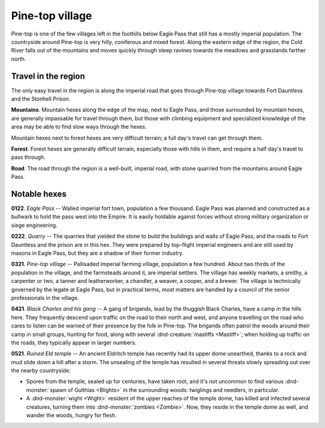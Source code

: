 ==================
 Pine-top village
==================

Pine-top is one of the few villages left in the foothills below Eagle Pass that
still has a mostly imperial population. The countryside around Pine-top is very
hilly, coniferous and mixed forest. Along the eastern edge of the region, the
Cold River falls out of the mountains and moves quickly through steep ravines
towards the meadows and grasslands farther north.


Travel in the region
====================
The only easy travel in the region is along the imperial road that goes through
Pine-top village towards Fort Dauntless and the Stonhell Prison.

**Mountains**. Mountain hexes along the edge of the map, next to Eagle Pass,
and those surrounded by mountain hexes, are generally impassable for travel
through them, but those with climbing equipment and specialized knowledge of
the area may be able to find slow ways through the hexes.

Mountain hexes next to forest hexes are very difficult terrain; a full day's
travel can get through them.

**Forest**. Forest hexes are generally difficult terrain, especially those with
hills in them, and require a half day's travel to pass through.

**Road**. The road through the region is a well-built, imperial road, with
stone quarried from the mountains around Eagle Pass.


.. image:: /img/PinetopRegion.png
   :align: left


Notable hexes
=============

**0122**. *Eagle Pass* -- Walled imperial fort town, population a few
thousand. Eagle Pass was planned and constructed as a bullwark to hold the pass
west into the Empire. It is easily holdable against forces without strong
military organization or siege engineering.

**0222**. *Quarry* -- The quarries that yielded the stone to build the
buildings and walls of Eagle Pass, and the roads to Fort Dauntless and the
prison are in this hex. They were prepared by top-flight imperial engineers and
are still used by masons in Eagle Pass, but they are a shadow of their former
industry.

**0321**. *Pine-top village* -- Pallisaded imperial farming village, population a
few hundred. About two thirds of the population in the village, and the
farmsteads around it, are imperial settlers. The village has weekly markets, a
smithy, a carpenter or two, a tanner and leatherworker, a chandler, a weaver, a
cooper, and a brewer. The village is technically governed by the legate at
Eagle Pass, but in practical terms, most matters are handled by a council of
the senior professionals in the village.

**0421**. *Black Charles and his gang* -- A gang of brigands, lead by the
thuggish Black Charles, have a camp in the hills here. They frequently descend
upon traffic on the road to their north and west, and anyone travelling on the
road who cares to listen can be warned of their presence by the folk in
Pine-top. The brigands often patrol the woods around their camp in small
groups, hunting for food, along with several :dnd-creature:`mastiffs
<Mastiff>`; when holding up traffic on the roads, they typically appear in
larger numbers.

**0521**. *Ruined Eld temple* -- An ancient Eldritch temple has recently had its
upper dome unearthed, thanks to a rock and mud slide down a hill after a
storm. The unsealing of the temple has resulted in several threats slowly
spreading out over the nearby countryside:

* Spores from the temple, sealed up for centuries, have taken root, and it's
  not uncommon to find various :dnd-monster:`spawn of Gulthias <Blights>` in
  the surrounding woods: twiglings and needlers, in particular.

* A :dnd-monster:`wight <Wight>` resident of the upper reaches of the temple
  dome, has killed and infected several creatures, turning them into
  :dnd-monster:`zombies <Zombie>`.  Now, they reside in the temple dome as
  well, and wander the woods, hungry for flesh.

